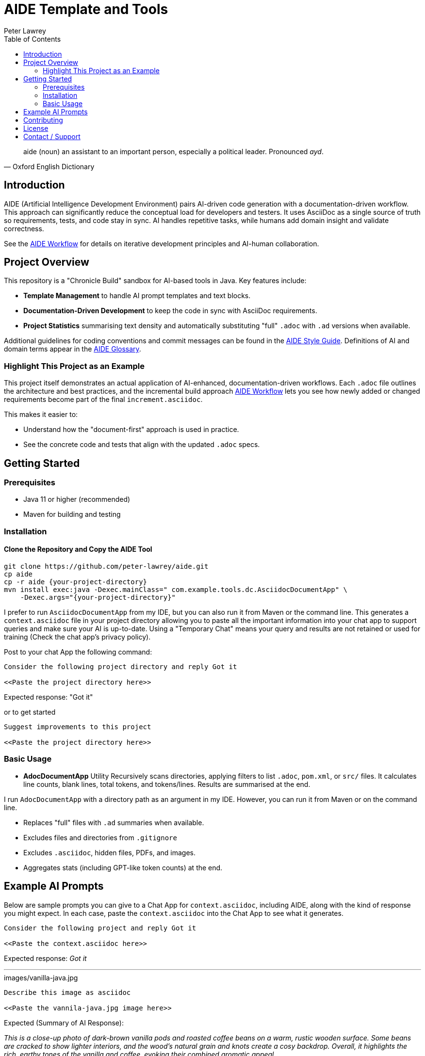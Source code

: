 = AIDE Template and Tools
:doctype: index
:author: Peter Lawrey
:lang: en-GB
:toc:

toc::[]

[quote, Oxford English Dictionary]
aide (noun) an assistant to an important person, especially a political leader. Pronounced _ayd_.

== Introduction

AIDE (Artificial Intelligence Development Environment) pairs AI-driven code generation with a documentation-driven workflow. This approach can significantly reduce the conceptual load for developers and testers.
It uses AsciiDoc as a single source of truth so requirements, tests, and code stay in sync.
AI handles repetitive tasks, while humans add domain insight and validate correctness.

See the link:aide/aide-workflow.adoc[AIDE Workflow] for details on iterative development principles and AI-human collaboration.

== Project Overview

This repository is a "Chronicle Build" sandbox for AI-based tools in Java.
Key features include:

- **Template Management** to handle AI prompt templates and text blocks.
- **Documentation-Driven Development** to keep the code in sync with AsciiDoc requirements.
- **Project Statistics** summarising text density and automatically substituting "full" `.adoc` with `.ad` versions when available.

Additional guidelines for coding conventions and commit messages can be found in the link:aide/aide-style-guide.adoc[AIDE Style Guide].
Definitions of AI and domain terms appear in the link:aide/aide-glossary[AIDE Glossary].

=== Highlight This Project as an Example

This project itself demonstrates an actual application of AI-enhanced, documentation-driven workflows.
Each `.adoc` file outlines the architecture and best practices, and the incremental build approach link:aide/aide-workflow.adoc[AIDE Workflow] lets you see how newly added or changed requirements become part of the final `increment.asciidoc`.

This makes it easier to:

- Understand how the "document-first" approach is used in practice.
- See the concrete code and tests that align with the updated `.adoc` specs.

== Getting Started

=== Prerequisites

* Java 11 or higher (recommended)
* Maven for building and testing

=== Installation

==== Clone the Repository and Copy the AIDE Tool

----
git clone https://github.com/peter-lawrey/aide.git
cp aide
cp -r aide {your-project-directory}
mvn install exec:java -Dexec.mainClass=" com.example.tools.dc.AsciidocDocumentApp" \
    -Dexec.args="{your-project-directory}"
----

I prefer to run `AsciidocDocumentApp` from my IDE, but you can also run it from Maven or the command line. This generates a `context.asciidoc` file in your project directory allowing you to paste all the important information into your chat app to support queries and make sure your AI is up-to-date. Using a "Temporary Chat" means your query and results are not retained or used for training (Check the chat app's privacy policy).

Post to your chat App the following command:

----
Consider the following project directory and reply Got it

<<Paste the project directory here>>
----

Expected response: "Got it"

or to get started

----
Suggest improvements to this project

<<Paste the project directory here>>
----

=== Basic Usage

* **AdocDocumentApp** Utility
Recursively scans directories, applying filters to list `.adoc`, `pom.xml`, or `src/` files.
It calculates line counts, blank lines, total tokens, and tokens/lines.
Results are summarised at the end.

I run `AdocDocumentApp` with a directory path as an argument in my IDE.
However, you can run it from Maven or on the command line.

- Replaces "full" files with `.ad` summaries when available.
- Excludes files and directories from `.gitignore`
- Excludes `.asciidoc`, hidden files, PDFs, and images.
- Aggregates stats (including GPT-like token counts) at the end.

== Example AI Prompts

Below are sample prompts you can give to a Chat App for `context.asciidoc`, including AIDE, along with the kind of response you might expect.
In each case, paste the `context.asciidoc` into the Chat App to see what it generates.

[source]
----
Consider the following project and reply Got it

<<Paste the context.asciidoc here>>
----

Expected response: _Got it_

'''

.images/vanilla-java.jpg
[source]
----
Describe this image as asciidoc

<<Paste the vannila-java.jpg image here>>
----

Expected (Summary of AI Response):

_This is a close-up photo of dark-brown vanilla pods and roasted coffee beans on a warm, rustic wooden surface.
Some beans are cracked to show lighter interiors, and the wood's natural grain and knots create a cosy backdrop.
Overall, it highlights the rich, earthy tones of the vanilla and coffee, evoking their combined aromatic appeal._

'''

[source]
----
Give a high-performance sample program for event logging and processing.
----

Expected (Summary of AI Response):

- The AI generates a Java program using Chronicle Queue for low-latency event logging and processing.
- It includes a Maven dependency and a brief description of the Chronicle Queue.

'''

[source]
----
Give a Java example of a high-performance key-value store
----

Expected (Summary of AI Response):

- The AI generates a Java program using Chronicle Map for a high-performance key-value store.
- It includes a Maven dependency and a brief description of the Chronicle Map.

See link:aide/examples.adoc[Examples with AIDE] for more examples.

'''

== Contributing

Contributions are welcome.
See link:CONTRIBUTING.adoc[CONTRIBUTING.adoc] for coding style, branching, and pull-request guidelines.
Bug reports and feature suggestions help the project grow.

== License

This project is licensed under the Apache 2.0 License.
You agree to license your contributions under Apache 2.0 by submitting patches or pull requests.

== Contact / Support

Open a GitHub issue to report bugs, ask questions, or request features.
Feel free to share roadmap ideas or suggest improvements.
